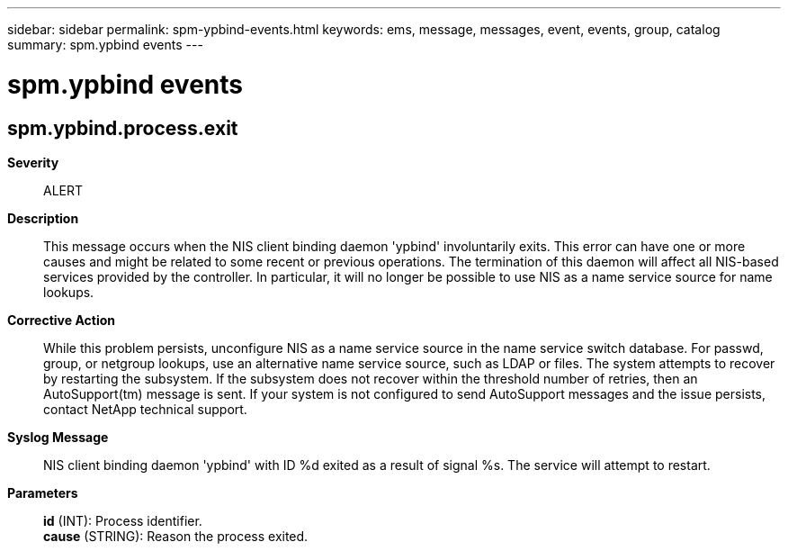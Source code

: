 ---
sidebar: sidebar
permalink: spm-ypbind-events.html
keywords: ems, message, messages, event, events, group, catalog
summary: spm.ypbind events
---

= spm.ypbind events
:toclevels: 1
:hardbreaks:
:nofooter:
:icons: font
:linkattrs:
:imagesdir: ./media/

== spm.ypbind.process.exit
*Severity*::
ALERT
*Description*::
This message occurs when the NIS client binding daemon 'ypbind' involuntarily exits. This error can have one or more causes and might be related to some recent or previous operations. The termination of this daemon will affect all NIS-based services provided by the controller. In particular, it will no longer be possible to use NIS as a name service source for name lookups.
*Corrective Action*::
While this problem persists, unconfigure NIS as a name service source in the name service switch database. For passwd, group, or netgroup lookups, use an alternative name service source, such as LDAP or files. The system attempts to recover by restarting the subsystem. If the subsystem does not recover within the threshold number of retries, then an AutoSupport(tm) message is sent. If your system is not configured to send AutoSupport messages and the issue persists, contact NetApp technical support.
*Syslog Message*::
NIS client binding daemon 'ypbind' with ID %d exited as a result of signal %s. The service will attempt to restart.
*Parameters*::
*id* (INT): Process identifier.
*cause* (STRING): Reason the process exited.
